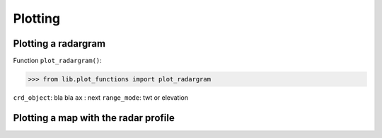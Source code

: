 Plotting
=========



Plotting a radargram
--------------------

Function ``plot_radargram()``:

>>> from lib.plot_functions import plot_radargram

.. code-block:: python
    plot_radargram( crd_object, 
                    ax=None,
                    range_mode='twt',
                    every_km_dist=10,
                    every_m_elev=1000,
                    every_twt=['ms', 10],
                    plot_layers=True,
                    markersize=0.2,
                    show_legend=True,
                    xlabels_as_int=True,
                    ylabels_as_int=True,
                    vline_list=[200, 400],
                    fontsize=12,
                    show_cbar=True,
                    cmap='binary',
                    vmin='',
                    vmax='')

``crd_object``: bla bla
``ax``        : next
``range_mode``: twt or elevation
   

Plotting a map with the radar profile
-------------------------------------

